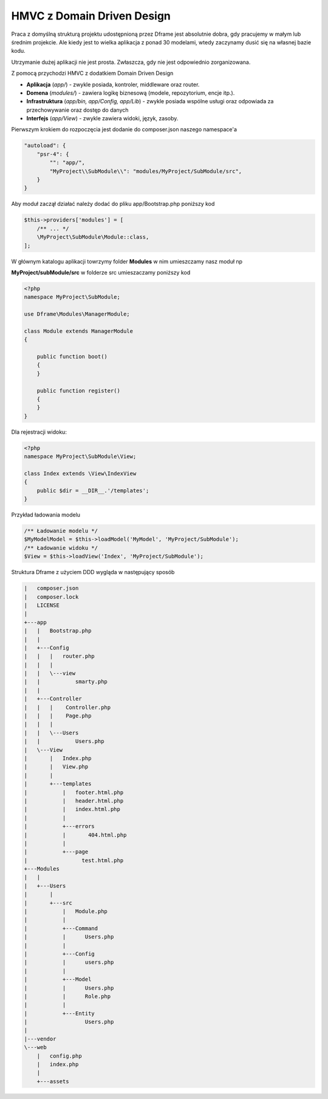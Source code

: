 .. meta::
   :description: HMVC z ddd - Dframe Framework
   :keywords: guide, tutorial, hmvc, ddd,  Domain Driven Design, dframe framework, controller, php
   
HMVC z Domain Driven Design
===========

Praca z domyślną strukturą projektu udostępnioną przez Dframe jest absolutnie dobra, gdy pracujemy w małym lub średnim projekcie. Ale kiedy jest to wielka aplikacja z ponad 30 modelami, wtedy zaczynamy dusić się na własnej bazie kodu.

Utrzymanie dużej aplikacji nie jest prosta. Zwłaszcza, gdy nie jest odpowiednio zorganizowana.

Z pomocą przychodzi HMVC z dodatkiem Domain Driven Design

- **Aplikacja** (*app/*) - zwykle posiada, kontroler, middleware oraz router. 
- **Domena** (*modules/*) -  zawiera logikę biznesową (modele, repozytorium, encje itp.). 
- **Infrastruktura** (*app/bin, app/Config, app/Lib*) -  zwykle posiada wspólne usługi oraz odpowiada za przechowywanie oraz dostęp do danych
- **Interfejs** (*app/View*) - zwykle zawiera widoki, język, zasoby.  
     
     
Pierwszym krokiem do rozpoczęcia jest dodanie do composer.json naszego namespace'a

.. code-block:: json

    "autoload": {
        "psr-4": {
            "": "app/",
            "MyProject\\SubModule\\": "modules/MyProject/SubModule/src",
        }
    }
    
    
     
Aby moduł zaczął działać należy dodać do pliku app/Bootstrap.php poniższy kod 

.. code-block:: php

 $this->providers['modules'] = [
     /** ... */
     \MyProject\SubModule\Module::class,
 ];

W głównym katalogu aplikacji towrzymy folder **Modules** w nim umieszczamy nasz moduł np

**MyProject/subModule/src** w folderze src umieszaczamy poniższy kod

.. code-block:: php

 <?php
 namespace MyProject\SubModule;

 use Dframe\Modules\ManagerModule;

 class Module extends ManagerModule
 {
 
     public function boot()
     {
     }
  
     public function register()
     {
     }
 }


Dla rejestracji widoku:  

.. code-block:: php

 <?php
 namespace MyProject\SubModule\View;

 class Index extends \View\IndexView
 {
     public $dir = __DIR__.'/templates';
 }
 
Przykład ładowania modelu

.. code-block:: php

 /** Ładowanie modelu */
 $MyModelModel = $this->loadModel('MyModel', 'MyProject/SubModule');
 /** Ładowanie widoku */
 $View = $this->loadView('Index', 'MyProject/SubModule');
 

Struktura Dframe z użyciem DDD wygląda w następujący sposób

.. code-block:: bash

   |   composer.json
   |   composer.lock
   |   LICENSE
   |
   +---app
   |   |   Bootstrap.php
   |   |
   |   +---Config
   |   |   |   router.php
   |   |   |
   |   |   \---view
   |   |           smarty.php
   |   |
   |   +---Controller
   |   |   |    Controller.php
   |   |   |    Page.php
   |   |   |
   |   |   \---Users
   |   |           Users.php
   |   \---View
   |       |   Index.php
   |       |   View.php
   |       |
   |       +---templates
   |           |   footer.html.php
   |           |   header.html.php
   |           |   index.html.php
   |           |
   |           +---errors
   |           |       404.html.php
   |           |
   |           +---page
   |                 test.html.php
   +---Modules
   |   |
   |   +---Users
   |       |
   |       +---src
   |           |   Module.php
   |           |
   |           +---Command
   |           |      Users.php
   |           |
   |           +---Config
   |           |      users.php
   |           |
   |           +---Model
   |           |      Users.php
   |           |      Role.php
   |           |
   |           +---Entity
   |                  Users.php
   |                
   |---vendor
   \---web
       |   config.php
       |   index.php
       |
       +---assets

